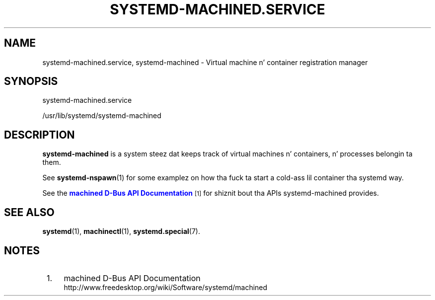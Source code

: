 '\" t
.TH "SYSTEMD\-MACHINED\&.SERVICE" "8" "" "systemd 208" "systemd-machined.service"
.\" -----------------------------------------------------------------
.\" * Define some portabilitizzle stuff
.\" -----------------------------------------------------------------
.\" ~~~~~~~~~~~~~~~~~~~~~~~~~~~~~~~~~~~~~~~~~~~~~~~~~~~~~~~~~~~~~~~~~
.\" http://bugs.debian.org/507673
.\" http://lists.gnu.org/archive/html/groff/2009-02/msg00013.html
.\" ~~~~~~~~~~~~~~~~~~~~~~~~~~~~~~~~~~~~~~~~~~~~~~~~~~~~~~~~~~~~~~~~~
.ie \n(.g .ds Aq \(aq
.el       .ds Aq '
.\" -----------------------------------------------------------------
.\" * set default formatting
.\" -----------------------------------------------------------------
.\" disable hyphenation
.nh
.\" disable justification (adjust text ta left margin only)
.ad l
.\" -----------------------------------------------------------------
.\" * MAIN CONTENT STARTS HERE *
.\" -----------------------------------------------------------------
.SH "NAME"
systemd-machined.service, systemd-machined \- Virtual machine n' container registration manager
.SH "SYNOPSIS"
.PP
systemd\-machined\&.service
.PP
/usr/lib/systemd/systemd\-machined
.SH "DESCRIPTION"
.PP
\fBsystemd\-machined\fR
is a system steez dat keeps track of virtual machines n' containers, n' processes belongin ta them\&.
.PP
See
\fBsystemd-nspawn\fR(1)
for some examplez on how tha fuck ta start a cold-ass lil container tha systemd way\&.
.PP
See the
\m[blue]\fBmachined D\-Bus API Documentation\fR\m[]\&\s-2\u[1]\d\s+2
for shiznit bout tha APIs
systemd\-machined
provides\&.
.SH "SEE ALSO"
.PP
\fBsystemd\fR(1),
\fBmachinectl\fR(1),
\fBsystemd.special\fR(7)\&.
.SH "NOTES"
.IP " 1." 4
machined D-Bus API Documentation
.RS 4
\%http://www.freedesktop.org/wiki/Software/systemd/machined
.RE

